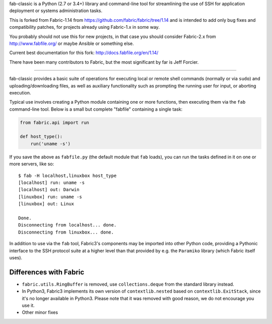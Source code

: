 fab-classic is a Python (2.7 or 3.4+) library and command-line tool for
streamlining the use of SSH for application deployment or systems
administration tasks.

This is forked from Fabric-1.14 from https://github.com/fabric/fabric/tree/1.14
and is intended to add only bug fixes and compatibility patches, for projects
already using Fabric-1.x in some way.

You probably should not use this for new projects, in that case you should
consider Fabric-2.x from http://www.fabfile.org/ or maybe Ansible or something else.

Current best documentation for this fork: http://docs.fabfile.org/en/1.14/

There have been many contributors to Fabric, but the most significant by far
is Jeff Forcier.

------

fab-classic provides a basic suite of operations for executing local or remote shell
commands (normally or via ``sudo``) and uploading/downloading files, as well as
auxiliary functionality such as prompting the running user for input, or
aborting execution.

Typical use involves creating a Python module containing one or more functions,
then executing them via the ``fab`` command-line tool. Below is a small but
complete "fabfile" containing a single task:

.. code-block:: python

    from fabric.api import run

    def host_type():
        run('uname -s')

If you save the above as ``fabfile.py`` (the default module that
``fab`` loads), you can run the tasks defined in it on one or more
servers, like so::

    $ fab -H localhost,linuxbox host_type
    [localhost] run: uname -s
    [localhost] out: Darwin
    [linuxbox] run: uname -s
    [linuxbox] out: Linux

    Done.
    Disconnecting from localhost... done.
    Disconnecting from linuxbox... done.

In addition to use via the ``fab`` tool, Fabric3's components may be imported
into other Python code, providing a Pythonic interface to the SSH protocol
suite at a higher level than that provided by e.g. the ``Paramiko`` library
(which Fabric itself uses).

Differences with Fabric
=======================

* ``fabric.utils.RingBuffer`` is removed, use ``collections.deque`` from the
  standard library instead.
* In Python3, Fabric3 implements its own version of ``contextlib.nested`` based
  on ``contextlib.ExitStack``, since it's no longer available in Python3. Please
  note that it was removed with good reason, we do not encourage you use it.
* Other minor fixes
